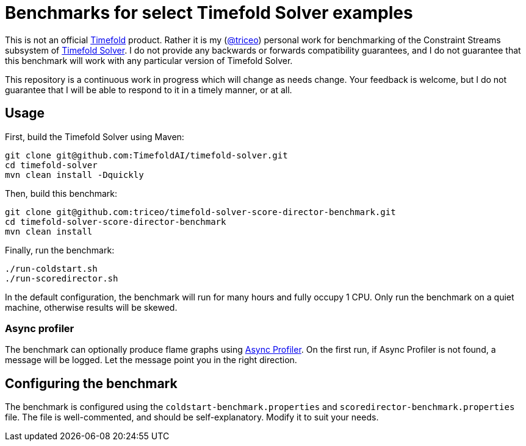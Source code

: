 = Benchmarks for select Timefold Solver examples

This is not an official https://github.com/TimefoldAI/[Timefold] product.
Rather it is my (https://github.com/triceo/[@triceo]) personal work
for benchmarking of the Constraint Streams subsystem of https://github.com/TimefoldAI/timefold-solver/[Timefold Solver].
I do not provide any backwards or forwards compatibility guarantees,
and I do not guarantee that this benchmark will work with any particular version of Timefold Solver.

This repository is a continuous work in progress which will change as needs change.
Your feedback is welcome, but I do not guarantee that I will be able to respond to it in a timely manner, or at all.

== Usage

First, build the Timefold Solver using Maven:

[source,shell]
----
git clone git@github.com:TimefoldAI/timefold-solver.git
cd timefold-solver
mvn clean install -Dquickly
----

Then, build this benchmark:

[source,shell]
----
git clone git@github.com:triceo/timefold-solver-score-director-benchmark.git
cd timefold-solver-score-director-benchmark
mvn clean install
----

Finally, run the benchmark:

[source,shell]
----
./run-coldstart.sh
./run-scoredirector.sh
----

In the default configuration, the benchmark will run for many hours and fully occupy 1 CPU.
Only run the benchmark on a quiet machine, otherwise results will be skewed.

=== Async profiler

The benchmark can optionally produce flame graphs using https://github.com/async-profiler/async-profiler[Async Profiler].
On the first run, if Async Profiler is not found, a message will be logged.
Let the message point you in the right direction.

== Configuring the benchmark

The benchmark is configured using the `coldstart-benchmark.properties` and `scoredirector-benchmark.properties` file.
The file is well-commented, and should be self-explanatory.
Modify it to suit your needs.
